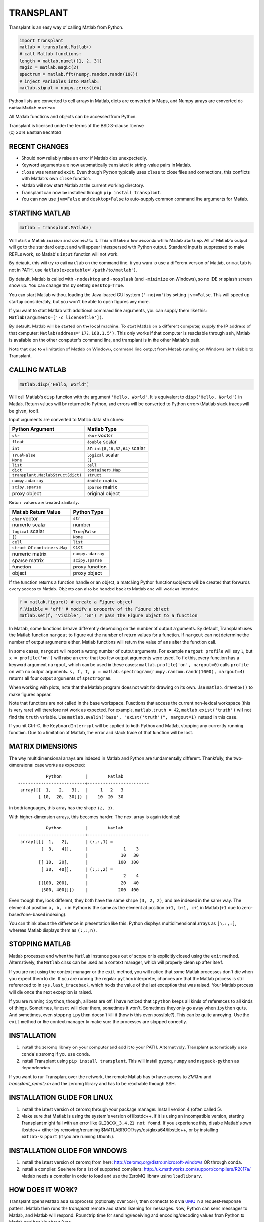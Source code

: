 TRANSPLANT
==========

|version| |python| |status| |license|

|contributors| |downloads|

Transplant is an easy way of calling Matlab from Python.

.. code:: python

    import transplant
    matlab = transplant.Matlab()
    # call Matlab functions:
    length = matlab.numel([1, 2, 3])
    magic = matlab.magic(2)
    spectrum = matlab.fft(numpy.random.randn(100))
    # inject variables into Matlab:
    matlab.signal = numpy.zeros(100)

Python lists are converted to cell arrays in Matlab, dicts are
converted to Maps, and Numpy arrays are converted do native Matlab
matrices.

All Matlab functions and objects can be accessed from Python.

| Transplant is licensed under the terms of the BSD 3-clause license
| (c) 2014 Bastian Bechtold


|open-issues| |closed-issues| |open-prs| |closed-prs|

.. |contributors| image:: https://img.shields.io/github/contributors/bastibe/transplant.svg
.. |version| image:: https://img.shields.io/pypi/v/transplant.svg
.. |python| image:: https://img.shields.io/pypi/pyversions/transplant.svg
.. |license| image:: https://img.shields.io/github/license/bastibe/transplant.svg
.. |downloads| image:: https://img.shields.io/pypi/dm/transplant.svg
.. |open-issues| image:: https://img.shields.io/github/issues/bastibe/transplant.svg
.. |closed-issues| image:: https://img.shields.io/github/issues-closed/bastibe/transplant.svg
.. |open-prs| image:: https://img.shields.io/github/issues-pr/bastibe/transplant.svg
.. |closed-prs| image:: https://img.shields.io/github/issues-pr-closed/bastibe/transplant.svg
.. |status| image:: https://img.shields.io/pypi/status/transplant.svg


RECENT CHANGES
--------------

- Should now reliably raise an error if Matlab dies unexpectedly.
- Keyword arguments are now automatically translated to string-value
  pairs in Matlab.
- ``close`` was renamed ``exit``. Even though Python typically uses
  ``close`` to close files and connections, this conflicts with Matlab's
  own ``close`` function.
- Matlab will now start Matlab at the current working directory.
- Transplant can now be installed through ``pip install transplant``.
- You can now use ``jvm=False`` and ``desktop=False`` to auto-supply
  common command line arguments for Matlab.


STARTING MATLAB
----------------

.. code:: python

    matlab = transplant.Matlab()

Will start a Matlab session and connect to it. This will take a few
seconds while Matlab starts up. All of Matlab's output will go to the
standard output and will appear interspersed with Python output.
Standard input is suppressed to make REPLs work, so Matlab's ``input``
function will not work.

By default, this will try to call ``matlab`` on the command line. If
you want to use a different version of Matlab, or ``matlab`` is not in
PATH, use ``Matlab(executable='/path/to/matlab')``.

By default, Matlab is called with ``-nodesktop`` and ``-nosplash``
(and ``-minimize`` on Windows), so no IDE or splash screen show up.
You can change this by setting ``desktop=True``.

You can start Matlab without loading the Java-based GUI system
(``'-nojvm'``) by setting ``jvm=False``. This will speed up startup
considerably, but you won't be able to open figures any more.

If you want to start Matlab with additional command line arguments,
you can supply them like this: ``Matlab(arguments=['-c licensefile'])``.

By default, Matlab will be started on the local machine. To start
Matlab on a different computer, supply the IP address of that
computer: ``Matlab(address='172.168.1.5')``. This only works if that
computer is reachable through ``ssh``, Matlab is available on the
other computer's command line, and transplant is in the other Matlab's
path.

Note that due to a limitation of Matlab on Windows, command line
output from Matlab running on Windows isn't visible to Transplant.


CALLING MATLAB
--------------

.. code:: python

    matlab.disp("Hello, World")

Will call Matlab's ``disp`` function with the argument ``'Hello, World'``.
It is equivalent to ``disp('Hello, World')`` in Matlab. Return values
will be returned to Python, and errors will be converted to Python
errors (Matlab stack traces will be given, too!).

Input arguments are converted to Matlab data structures:

+-----------------------------------+-------------------------------+
| Python Argument                   | Matlab Type                   |
+===================================+===============================+
| ``str``                           | ``char`` vector               |
+-----------------------------------+-------------------------------+
| ``float``                         | ``double`` scalar             |
+-----------------------------------+-------------------------------+
| ``int``                           | an ``int{8,16,32,64}`` scalar |
+-----------------------------------+-------------------------------+
| ``True``/``False``                | ``logical`` scalar            |
+-----------------------------------+-------------------------------+
| ``None``                          | ``[]``                        |
+-----------------------------------+-------------------------------+
| ``list``                          | ``cell``                      |
+-----------------------------------+-------------------------------+
| ``dict``                          | ``containers.Map``            |
+-----------------------------------+-------------------------------+
| ``transplant.MatlabStruct(dict)`` | ``struct``                    |
+-----------------------------------+-------------------------------+
| ``numpy.ndarray``                 | ``double`` matrix             |
+-----------------------------------+-------------------------------+
| ``scipy.sparse``                  | ``sparse`` matrix             |
+-----------------------------------+-------------------------------+
| proxy object                      | original object               |
+-----------------------------------+-------------------------------+

Return values are treated similarly:

+----------------------------------+---------------------+
| Matlab Return Value              | Python Type         |
+==================================+=====================+
| ``char`` vector                  | ``str``             |
+----------------------------------+---------------------+
| numeric scalar                   | number              |
+----------------------------------+---------------------+
| ``logical`` scalar               | ``True``/``False``  |
+----------------------------------+---------------------+
| ``[]``                           | ``None``            |
+----------------------------------+---------------------+
| ``cell``                         | ``list``            |
+----------------------------------+---------------------+
| ``struct`` or ``containers.Map`` | ``dict``            |
+----------------------------------+---------------------+
| numeric matrix                   | ``numpy.ndarray``   |
+----------------------------------+---------------------+
| sparse matrix                    | ``scipy.sparse``    |
+----------------------------------+---------------------+
| function                         | proxy function      |
+----------------------------------+---------------------+
| object                           | proxy object        |
+----------------------------------+---------------------+

If the function returns a function handle or an object, a matching
Python functions/objects will be created that forwards every access to
Matlab. Objects can also be handed back to Matlab and will work as
intended.

.. code:: python

    f = matlab.figure() # create a Figure object
    f.Visible = 'off' # modify a property of the Figure object
    matlab.set(f, 'Visible', 'on') # pass the Figure object to a function

In Matlab, some functions behave differently depending on the number
of output arguments. By default, Transplant uses the Matlab function
``nargout`` to figure out the number of return values for a function.
If ``nargout`` can not determine the number of output arguments
either, Matlab functions will return the value of ``ans`` after the
function call.

In some cases, ``nargout`` will report a wrong number of output
arguments. For example ``nargout profile`` will say ``1``, but ``x =
profile('on')`` will raise an error that too few output arguments were
used. To fix this, every function has a keyword argument ``nargout``,
which can be used in these cases: ``matlab.profile('on', nargout=0)``
calls ``profile on`` with no output arguments. ``s, f, t, p =
matlab.spectrogram(numpy.random.randn(1000), nargout=4)`` returns all
four output arguments of ``spectrogram``.

When working with plots, note that the Matlab program does not wait
for drawing on its own. Use ``matlab.drawnow()`` to make figures
appear.

Note that functions are not called in the base workspace. Functions
that access the current non-lexical workspace (this is very rare) will
therefore not work as expected. For example, ``matlab.truth = 42``,
``matlab.exist('truth')`` will not find the ``truth`` variable. Use
``matlab.evalin('base', "exist('truth')", nargout=1)`` instead in this
case.

If you hit Ctrl-C, the ``KeyboardInterrupt`` will be applied to both
Python and Matlab, stopping any currently running function. Due to a
limitation of Matlab, the error and stack trace of that function will
be lost.


MATRIX DIMENSIONS
-----------------

The way multidimensional arrays are indexed in Matlab and Python are
fundamentally different. Thankfully, the two-dimensional case works as
expected:

::

               Python         |        Matlab
    --------------------------+------------------------
     array([[  1,   2,   3],  |     1   2   3
            [ 10,  20,  30]]) |    10  20  30

In both languages, this array has the shape ``(2, 3)``.

With higher-dimension arrays, this becomes harder. The next array is
again identical:

::

               Python         |        Matlab
    --------------------------+------------------------
     array([[[  1,   2],      | (:,:,1) =
             [  3,   4]],     |              1    3
                              |             10   30
            [[ 10,  20],      |            100  300
             [ 30,  40]],     | (:,:,2) =
                              |              2    4
            [[100, 200],      |             20   40
             [300, 400]]])    |            200  400

Even though they look different, they both have the same shape ``(3,
2, 2)``, and are indexed in the same way. The element at position ``a,
b, c`` in Python is the same as the element at position ``a+1, b+1,
c+1`` in Matlab (``+1`` due to zero-based/one-based indexing).

You can think about the difference in presentation like this: Python
displays multidimensional arrays as ``[n,:,:]``, whereas Matlab
displays them as ``(:,:,n)``.


STOPPING MATLAB
---------------

Matlab processes end when the ``Matlab`` instance goes out of scope or
is explicitly closed using the ``exit`` method. Alternatively, the
``Matlab`` class can be used as a context manager, which will properly
clean up after itself.

If you are not using the context manager or the ``exit`` method, you
will notice that some Matlab processes don't die when you expect them
to die. If you are running the regular ``python`` interpreter, chances
are that the Matlab process is still referenced to in
``sys.last_traceback``, which holds the value of the last exception
that was raised. Your Matlab process will die once the next exception
is raised.

If you are running ``ipython``, though, all bets are off. I have
noticed that ``ipython`` keeps all kinds of references to all kinds of
things. Sometimes, ``%reset`` will clear them, sometimes it won't.
Sometimes they only go away when ``ipython`` quits. And sometimes,
even stopping ``ipython`` doesn't kill it (how is this even
possible?). This can be quite annoying. Use the ``exit`` method or the
context manager to make sure the processes are stopped correctly.


INSTALLATION
------------

1. Install the zeromq library on your computer and add it to your
   PATH. Alternatively, Transplant automatically uses ``conda``'s
   zeromq if you use conda.

2. Install Transplant using ``pip install transplant``. This will
   install ``pyzmq``, ``numpy`` and ``msgpack-python`` as
   dependencies.

If you want to run Transplant over the network, the remote Matlab has
to have access to *ZMQ.m* and *transplant_remote.m* and the zeromq
library and has to be reachable through SSH.

INSTALLATION GUIDE FOR LINUX
----------------------------

1. Install the latest version of zeromq through your package manager.
   Install version 4 (often called 5).

2. Make sure that Matlab is using the system's version of libstdc++.
   If it is using an incompatible version, starting Transplant might
   fail with an error like ``GLIBCXX_3.4.21 not found``. If you
   experience this, disable Matlab's own libstdc++ either by
   removing/renaming $MATLABROOT/sys/os/glnxa64/libstdc++, or by
   installing ``matlab-support`` (if you are running Ubuntu).


INSTALLATION GUIDE FOR WINDOWS
------------------------------

1. Install the latest version of zeromq from here:
   http://zeromq.org/distro:microsoft-windows OR through conda.

2. Install a compiler. See here for a list of supported compilers:
   http://uk.mathworks.com/support/compilers/R2017a/ Matlab needs a
   compiler in order to load and use the ZeroMQ library using
   ``loadlibrary``.


HOW DOES IT WORK?
-----------------

Transplant opens Matlab as a subprocess (optionally over SSH), then
connects to it via `0MQ <http://zeromq.org/>`_ in a request-response
pattern. Matlab then runs the *transplant* remote and starts listening
for messages. Now, Python can send messages to Matlab, and Matlab will
respond. Roundtrip time for sending/receiving and encoding/decoding
values from Python to Matlab and back is about 2 ms.

All messages are Msgpack-encoded or JSON-encoded objects. You can
choose between Msgpack (faster) and JSON (slower, human-readable)
using the ``msgformat`` attribute of the ``Matlab`` constructor. There
are seven messages types used by Python:

* ``set_global`` and ``get_global`` set and retrieve a global
  variable.
* ``del_proxy`` removes a cached object.
* ``call`` calls a Matlab function with some function arguments and
  returns the result.
* ``die`` tells Matlab to shut down.

Matlab can then respond with one of three message types:

* ``ack`` for successful execution.
* ``value`` for return values.
* ``error`` if there was an error during execution.

In addition to the regular Msgpack/JSON data types, _transplant_ uses
specially formatted Msgpack/JSON arrays for transmitting numerical
matrices as binary data. A numerical 2x2 32-bit integer matrix
containing ``[[1, 2], [3, 4]]`` would be encoded as ``["__matrix__",
"int32", [2, 2], "AQAAAAIAAAADAAAABAAAA==\n"]``, where ``"int32"`` is
the data type, ``[2, 2]`` is the matrix shape and the long string is
the base64-encoded matrix content. This allows for efficient data
exchange and prevents rounding errors due to JSON serialization. In
Msgpack, the data is not base64-encoded.

When Matlab returns a function handle, it is encoded as
``["__function__", func2str(f)]``. When Matlab returns an object, it
caches its value and returns ``["__object__", cache_idx]``. These
arrays are translated back to their original Matlab values if passed
to Matlab.

Note that this project includes a Msgpack serializer/parser, a JSON
serializer/parser, and a Base64 encoder/decoder in pure Matlab.


FAQ
---

* I get errors with integer numbers
  Many Matlab functions crash if called with integers. Convert your
  numbers to ``float`` in Python to fix this problem.

* How do I pass structs to Matlab?
  Since Matlab structs can't use arbitrary keys, all Python
  dictionaries are converted to Matlab ``containers.Map`` instead of
  structs. Wrap your dicts in ``transplant.MatlabStruct`` in Python to
  have them converted to structs. Note that this will change all
  invalid keys to whatever Matlab thinks is an appropriate key name
  using ``matlab.lang.makeValidName``.

* I get errors like ``GLIBCXX_3.4.21 not found``
  Matlab's version of libstdc++ is incompatible with your OS's
  version. See INSTALLATION GUIDE FOR LINUX for details.

* Does Transplant work in Python 2.7?
  No, it does not.


SIMILAR PROGRAMS
----------------

I know of two programs that try to do similar things as Transplant:

- Mathwork's own `MATLAB Engine API for Python`_ provides a CPython
  extension for calling Matlab code from some versions of Python. In
  my experience, it is significantly slower than Transplant, less
  feature-complete (no support for non-scalar structs, objects,
  methods, packages, numpy), and more cumbersome to use (all arguments
  and return values need to be wrapped in a ``matlab.double`` instead
  of Numpy Arrays). For a comparison of the two, here are two blog
  posts on the topic: `Intro to Transplant`_, `Transplant speed`_.
- Oct2Py calls Octave from Python. It is very similar to Transplant,
  but uses Octave instead of Matlab. This has huge benefits in startup
  time, but of course doesn't support all Matlab code.

.. _MATLAB Engine API for Python: http://mathworks.com/help/matlab/matlab-engine-for-python.html
.. _Intro to Transplant: http://bastibe.de/2016-06-21-transplant-revisited.html
.. _Transplant speed: http://bastibe.de/2015-11-03-matlab-engine-performance.html

KNOWN ISSUES
-------------

Transplant is a side project of mine that I use for running
cross-language experiments on a small compute cluster. As such, my
usage of Transplant is very narrow, and I do not see bugs that don't
happen in my typical usage. That said, I have used Transplant for
hundreds of hours, and hundreds of Gigabytes of data without errors.

If you find a bug, or would like to discuss a new feature, or would
like to contribute code, please open an issue on Github.

I do not have a Windows machine to test Transplant. Windows support
might contain bugs, but at least one user has used it on Windows in
the past. If you are hitting problems on Windows, please open an issue
on Github.

Running Transplant over the network might contain bugs. If you are
hitting problems, please open an issue on Github.

Finally, I would like to remind you that I am developing this project
for free, and in my spare time. While I try to be as accomodating as
possible, I can not guarantee a timely response to issues. Publishing
Open Source Software on Github does not imply an obligation to *fix
your problem right now*. Please be civil.
